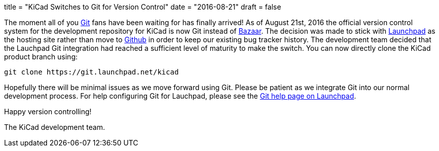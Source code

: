 +++
title = "KiCad Switches to Git for Version Control"
date = "2016-08-21"
draft = false
+++

The moment all of you https://git-scm.com/[Git] fans have been waiting for
has finally arrived!  As of August 21st, 2016 the official version control
system for the development repository for KiCad is now Git instead of
http://bazaar.canonical.com/[Bazaar].  The decision was made to stick with
https://launchpad.net/[Launchpad] as the hosting site rather than move to
https://github.com/[Github] in order to keep our existing bug tracker history.
The development team decided that the Lauchpad Git integration had reached a
sufficient level of maturity to make the switch.  You can now directly clone
the KiCad product branch using:

------------------------------------------
git clone https://git.launchpad.net/kicad
------------------------------------------

Hopefully there will be minimal issues as we move forward using Git.  Please be
patient as we integrate Git into our normal development process.  For help
configuring Git for Lauchpad, please see the
https://help.launchpad.net/Code/Git[Git help page on Launchpad].

Happy version controlling!

The KiCad development team.
